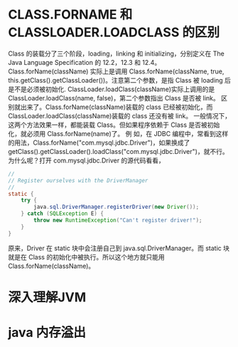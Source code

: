 * CLASS.FORNAME 和 CLASSLOADER.LOADCLASS 的区别
Class 的装载分了三个阶段，loading，linking 和 initializing，分别定义在 The Java Language Specification 的 12.2，12.3 和 12.4。
Class.forName(className) 实际上是调用 Class.forName(className, true, this.getClass().getClassLoader())。注意第二个参数，是指 Class 被 loading 后是不是必须被初始化.
ClassLoader.loadClass(className)实际上调用的是 ClassLoader.loadClass(name, false)，第二个参数指出 Class 是否被 link。
区别就出来了。Class.forName(className)装载的 class 已经被初始化，而 ClassLoader.loadClass(className)装载的 class 还没有被 link。
一般情况下，这两个方法效果一样，都能装载 Class。但如果程序依赖于 Class 是否被初始化，就必须用 Class.forName(name)了。
例 如，在 JDBC 编程中，常看到这样的用法，Class.forName("com.mysql.jdbc.Driver")，如果换成了 getClass().getClassLoader().loadClass("com.mysql.jdbc.Driver")，就不行。
为什么呢？打开 com.mysql.jdbc.Driver 的源代码看看，

#+BEGIN_SRC java
  //
  // Register ourselves with the DriverManager
  //
  static {
      try {
          java.sql.DriverManager.registerDriver(new Driver());
      } catch (SQLException E) {
          throw new RuntimeException("Can't register driver!");
      }
  }
  
#+END_SRC

原来，Driver 在 static 块中会注册自己到 java.sql.DriverManager。而 static 块就是在 Class 的初始化中被执行。所以这个地方就只能用 Class.forName(className)。
* 深入理解JVM
* java 内存溢出

